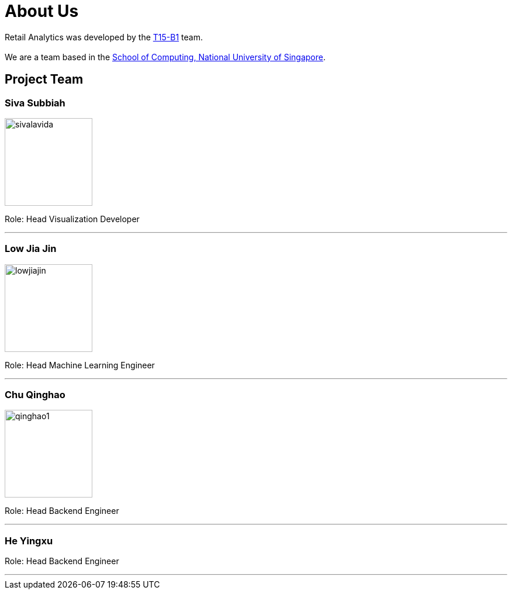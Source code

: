 = About Us
:relfileprefix: team/
:imagesDir: images
:stylesDir: stylesheets

Retail Analytics was developed by the https://github.com/CS2103JAN2018-T15-B1[T15-B1] team. +
{empty} +
We are a team based in the http://www.comp.nus.edu.sg[School of Computing, National University of Singapore].

== Project Team

=== Siva Subbiah
image::sivalavida.jpg[width="150", align="left"]

Role:
Head Visualization Developer

'''

=== Low Jia Jin
image::lowjiajin.png[width="150", align="left"]

Role:
Head Machine Learning Engineer

'''

=== Chu Qinghao
image::qinghao1.jpg[width="150", align="left"]

Role:
Head Backend Engineer

'''

=== He Yingxu

Role:
Head Backend Engineer

'''
